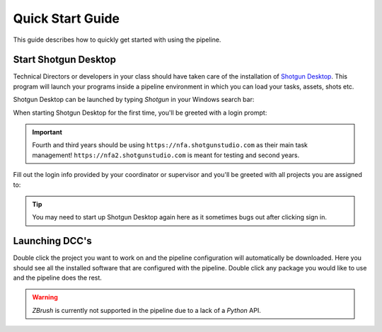 ==========================
Quick Start Guide
==========================

This guide describes how to quickly get started with using the pipeline.

#####################
Start Shotgun Desktop
#####################

Technical Directors or developers in your class should have taken care of the installation of 
`Shotgun Desktop <https://support.shotgunsoftware.com/hc/en-us/articles/219040668-Desktop-download-and-setup>`_.
This program will launch your programs inside a pipeline environment in which you can load your tasks, assets, shots etc.

Shotgun Desktop can be launched by typing *Shotgun* in your Windows
search bar:

.. image:: resources/windows_shotgun_search.png

When starting Shotgun Desktop for the first time, 
you'll be greeted with a login prompt:

.. image:: resources/shotgun_login.png

.. important:: Fourth and third years should be using ``https://nfa.shotgunstudio.com`` as their main task management! ``https://nfa2.shotgunstudio.com`` is meant for testing and second years.

Fill out the login info provided by your coordinator or supervisor and you'll be greeted with 
all projects you are assigned to:

.. tip:: You may need to start up Shotgun Desktop again here as it sometimes bugs out after clicking sign in.

.. image:: resources/shotgun_projects.png

##################
Launching DCC's
##################

Double click the project you want to work on and the pipeline configuration will automatically be downloaded.
Here you should see all the installed software that are configured with the pipeline. Double click
any package you would like to use and the pipeline does the rest.

.. warning:: *ZBrush* is currently not supported in the pipeline due to a lack of a *Python* API.

.. image:: resources/shotgun_launcher.png

.. sectionauthor:: Bo Kamphues